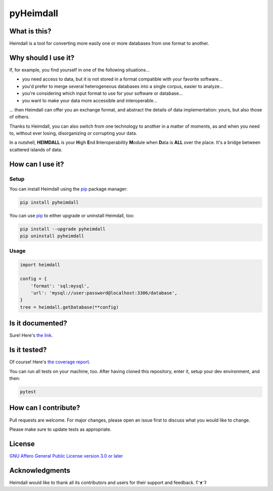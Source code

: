 ##########
pyHeimdall
##########

.. image:: https://gitlab.huma-num.fr/datasphere/doc/assets/-/raw/main/banners/HEIMDALL.png
   :target: https://datasphere.readthedocs.io/projects/heimdall/en/latest/
   :width: 100%
   :align: center

.. image:: https://img.shields.io/badge/license-AGPL3.0-informational?logo=gnu&color=success
   :target: https://www.gnu.org/licenses/agpl-3.0.html
   :alt: License
.. image:: https://www.repostatus.org/badges/latest/active.svg
   :target: https://www.repostatus.org/#project-statuses
   :alt: Project status
.. image:: https://img.shields.io/pypi/v/pyheimdall
   :target: https://pypi.org/project/pyheimdall/
   :alt: PyPI - Python Version
.. image:: https://gitlab.huma-num.fr/datasphere/heimdall/python/-/badges/release.svg
   :target: https://gitlab.huma-num.fr/datasphere/heimdall/python/-/releases
   :alt: GitLab - Latest release
.. image:: https://zenodo.org/badge/DOI/10.5281/zenodo.12795206.svg
   :target: https://doi.org/10.5281/zenodo.12795206
   :alt: Digital Object Identifier (DOI)
.. image:: https://img.shields.io/badge/documentation-api-green
   :target: https://datasphere.gitpages.huma-num.fr/heimdall/python/doc/
   :alt: API Documentation

.. image:: https://gitlab.huma-num.fr/datasphere/heimdall/python/badges/main/pipeline.svg
   :target: https://gitlab.huma-num.fr/datasphere/heimdall/python/pipelines/latest
   :alt: Build status
.. image:: https://gitlab.huma-num.fr/datasphere/heimdall/python/badges/main/coverage.svg
   :target: https://datasphere.gitpages.huma-num.fr/heimdall/python/coverage/index.html
   :alt: Code coverage
.. image:: https://www.bestpractices.dev/badge_static/passing
   :target: https://www.bestpractices.dev/en/projects/9841
   :alt: Open Source Security Foundation (OpenSSF) best practices badge

*************
What is this?
*************

Heimdall is a tool for converting more easily one or more databases from one format to another.



********************
Why should I use it?
********************

If, for example, you find yourself in one of the following situations...

- you need access to data, but it is not stored in a format compatible with your favorite software...
- you'd prefer to merge several heterogeneous databases into a single corpus, easier to analyze...
- you're considering which input format to use for your software or database...
- you want to make your data more accessible and interoperable...

... then Heimdall can offer you an exchange format, and abstract the details of data implementation: yours, but also those of others.

Thanks to Heimdall, you can also switch from one technology to another in a matter of moments, as and when you need to, without ever losing, disorganizing or corrupting your data.

In a nutshell, **HEIMDALL** is your **H**\ igh **E**\ nd **I**\ nteroperability **M**\ odule when **D**\ ata is **ALL** over the place.
It's a bridge between scattered islands of data.



*****************
How can I use it?
*****************

Setup
=====

You can install Heimdall using the `pip <https://pip.pypa.io/en/stable/>`_ package manager:

.. code-block:: bash

   pip install pyheimdall

You can use `pip <https://pip.pypa.io/en/stable/>`_ to either upgrade or uninstall Heimdall, too:

.. code-block:: bash

   pip install --upgrade pyheimdall
   pip uninstall pyheimdall

Usage
=====

.. code-block:: python

   import heimdall

   config = {
       'format': 'sql:mysql',
       'url': 'mysql://user:password@localhost:3306/database',
   }
   tree = heimdall.getDatabase(**config)



*****************
Is it documented?
*****************

Sure!
Here's `the link <https://datasphere.gitpages.huma-num.fr/heimdall/python/doc/>`_.



*************
Is it tested?
*************

Of course!
Here's `the coverage report <https://datasphere.gitpages.huma-num.fr/heimdall/python/coverage/index.html>`_.

You can run all tests on your machine, too.
After having cloned this repository, enter it, setup your dev environment, and then:

.. code-block:: bash

   pytest



*********************
How can I contribute?
*********************

Pull requests are welcome. For major changes, please open an issue first to discuss what you would like to change.

Please make sure to update tests as appropriate.


*******
License
*******

`GNU Affero General Public License version 3.0 or later <https://choosealicense.com/licenses/agpl/>`_


***************
Acknowledgments
***************

Heimdall would like to thank all its contributors and users for their support and feedback. ʕᵔᴥᵔʔ